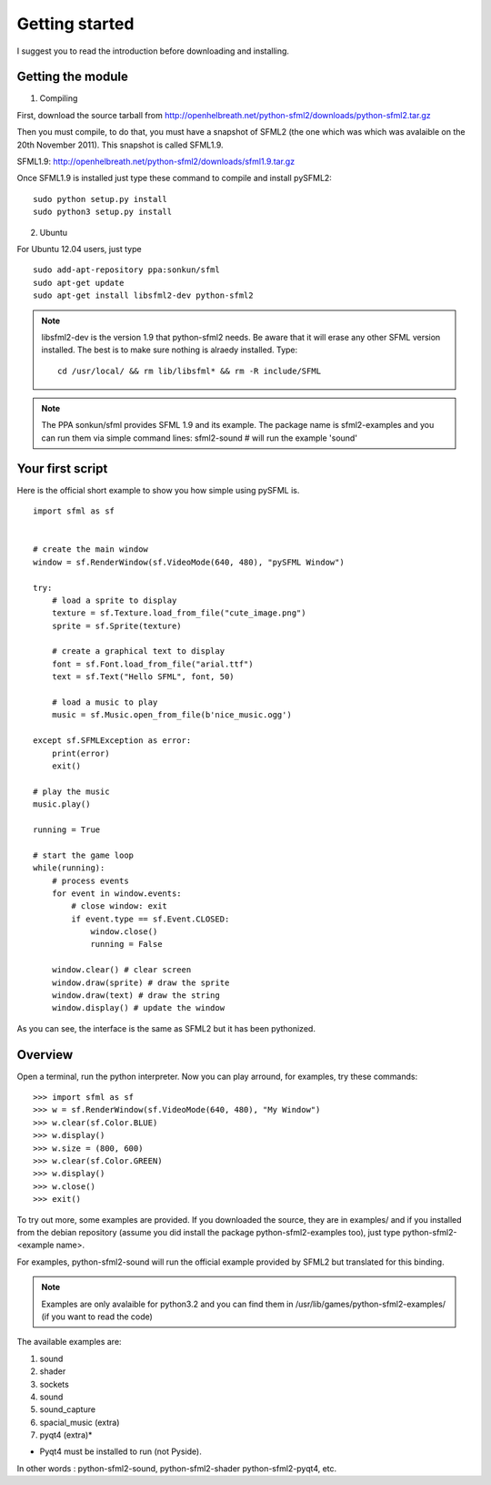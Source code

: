 Getting started
===============
I suggest you to read the introduction before downloading and installing.

Getting the module
-----------------

1) Compiling

First, download the source tarball from 
http://openhelbreath.net/python-sfml2/downloads/python-sfml2.tar.gz

Then you must compile, to do that, you must have a snapshot of SFML2 
(the one which was which was avalaible on the 20th November 2011). This
snapshot is called SFML1.9.

SFML1.9: http://openhelbreath.net/python-sfml2/downloads/sfml1.9.tar.gz

Once SFML1.9 is installed just type these command to compile and install pySFML2::

   sudo python setup.py install 
   sudo python3 setup.py install

2) Ubuntu

For Ubuntu 12.04 users, just type ::

   sudo add-apt-repository ppa:sonkun/sfml
   sudo apt-get update
   sudo apt-get install libsfml2-dev python-sfml2

.. Note::
   libsfml2-dev is the version 1.9 that python-sfml2 needs. Be aware that
   it will erase any other SFML version installed. The best is to make sure
   nothing is alraedy installed. Type::
      
      cd /usr/local/ && rm lib/libsfml* && rm -R include/SFML
   
.. Note::
   The PPA sonkun/sfml provides SFML 1.9 and its example. The package name
   is sfml2-examples and you can run them via simple command lines:
   sfml2-sound # will run the example 'sound'
   
Your first script
-----------------
Here is the official short example to show you how simple using pySFML is. ::

   import sfml as sf


   # create the main window
   window = sf.RenderWindow(sf.VideoMode(640, 480), "pySFML Window")

   try:
       # load a sprite to display
       texture = sf.Texture.load_from_file("cute_image.png")
       sprite = sf.Sprite(texture)
       
       # create a graphical text to display
       font = sf.Font.load_from_file("arial.ttf")
       text = sf.Text("Hello SFML", font, 50)
       
       # load a music to play
       music = sf.Music.open_from_file(b'nice_music.ogg')
       
   except sf.SFMLException as error:
       print(error)
       exit()

   # play the music
   music.play()

   running = True

   # start the game loop
   while(running):
       # process events
       for event in window.events:
           # close window: exit
           if event.type == sf.Event.CLOSED:
               window.close()
               running = False
               
       window.clear() # clear screen
       window.draw(sprite) # draw the sprite
       window.draw(text) # draw the string
       window.display() # update the window

As you can see, the interface is the same as SFML2 but it has been pythonized.

Overview
--------
Open a terminal, run the python interpreter. Now you can play arround,
for examples, try these commands::

   >>> import sfml as sf
   >>> w = sf.RenderWindow(sf.VideoMode(640, 480), "My Window")
   >>> w.clear(sf.Color.BLUE)
   >>> w.display()
   >>> w.size = (800, 600)
   >>> w.clear(sf.Color.GREEN)
   >>> w.display()
   >>> w.close()
   >>> exit()

To try out more, some examples are provided. If you downloaded the source, 
they are in examples/ and if you installed from the debian repository
(assume you did install the package python-sfml2-examples too), just type
python-sfml2-<example name>.

For examples, python-sfml2-sound will run the official example provided by
SFML2 but translated for this binding.

.. Note::
   Examples are only avalaible for python3.2 and you can find them in 
   /usr/lib/games/python-sfml2-examples/ (if you want to read the code)
   
The available examples are:

1) sound
2) shader
3) sockets
4) sound
5) sound_capture
6) spacial_music (extra)
7) pyqt4 (extra)*

* Pyqt4 must be installed to run (not Pyside).

In other words : python-sfml2-sound, python-sfml2-shader python-sfml2-pyqt4, etc.




